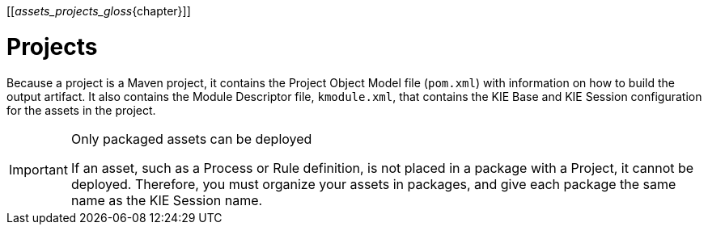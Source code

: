 [[_assets_projects_gloss_{chapter}]]

= Projects

ifdef::BPMS[]
Projects are containers for asset packages (business processes, rules, work definitions, decision tables, fact models, data models, and DSLs) that are housed in a knowledge repository within a defined organizational unit in Business Central. Projects define the properties of the KIE Base and KIE Session that are applied to their content. In the GUI, you can edit these entities in the Project Editor.
endif::BPMS[]

ifdef::BRMS[]
Projects are containers for asset packages (business rules, decision tables, fact models, data models, and DSLs) that are housed in a knowledge repository within a defined organizational unit in Business Central. Projects define the properties of the KIE Base and KIE Session that are applied to their content. In the GUI, you can edit these entities in the Project Editor.
endif::BRMS[]

Because a project is a Maven project, it contains the Project Object Model file (`pom.xml`) with information on how to build the output artifact. It also contains the Module Descriptor file, `kmodule.xml`, that contains the KIE Base and KIE Session configuration for the assets in the project.

.Only packaged assets can be deployed
[IMPORTANT]
====
If an asset, such as a Process or Rule definition, is not placed in a package with a Project, it cannot be deployed.
Therefore, you must organize your assets in packages, and give each package the same name as the KIE Session name.
====
